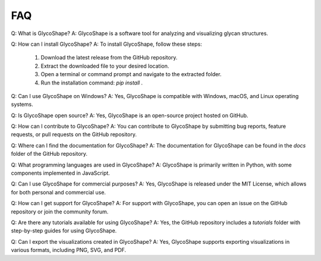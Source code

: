 FAQ
===

Q: What is GlycoShape?
A: GlycoShape is a software tool for analyzing and visualizing glycan structures.

Q: How can I install GlycoShape?
A: To install GlycoShape, follow these steps:
    1. Download the latest release from the GitHub repository.
    2. Extract the downloaded file to your desired location.
    3. Open a terminal or command prompt and navigate to the extracted folder.
    4. Run the installation command: `pip install .`

Q: Can I use GlycoShape on Windows?
A: Yes, GlycoShape is compatible with Windows, macOS, and Linux operating systems.

Q: Is GlycoShape open source?
A: Yes, GlycoShape is an open-source project hosted on GitHub.

Q: How can I contribute to GlycoShape?
A: You can contribute to GlycoShape by submitting bug reports, feature requests, or pull requests on the GitHub repository.

Q: Where can I find the documentation for GlycoShape?
A: The documentation for GlycoShape can be found in the `docs` folder of the GitHub repository.

Q: What programming languages are used in GlycoShape?
A: GlycoShape is primarily written in Python, with some components implemented in JavaScript.

Q: Can I use GlycoShape for commercial purposes?
A: Yes, GlycoShape is released under the MIT License, which allows for both personal and commercial use.

Q: How can I get support for GlycoShape?
A: For support with GlycoShape, you can open an issue on the GitHub repository or join the community forum.

Q: Are there any tutorials available for using GlycoShape?
A: Yes, the GitHub repository includes a `tutorials` folder with step-by-step guides for using GlycoShape.

Q: Can I export the visualizations created in GlycoShape?
A: Yes, GlycoShape supports exporting visualizations in various formats, including PNG, SVG, and PDF.
